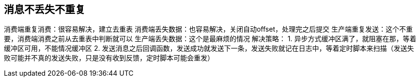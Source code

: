 == 消息不丢失不重复

消费端重复消费：很容易解决，建立去重表
消费端丢失数据：也容易解决，关闭自动offset，处理完之后提交
生产端重复发送：这个不重要，消费端消费之前从去重表中判断就可以
生产端丢失数据：这个是最麻烦的情况
解决策略：
1. 异步方式缓冲区满了，就阻塞在那，等着缓冲区可用，不能情况缓冲区
2. 发送消息之后回调函数，发送成功就发送下一条，发送失败就记在日志中，等着定时脚本来扫描（发送失败可能并不真的发送失败，只是没有收到反馈，定时脚本可能会重发）